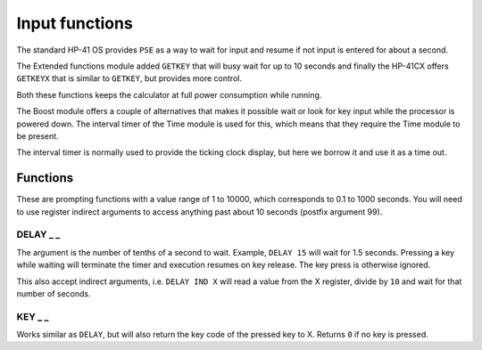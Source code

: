 .. index:: input functions

***************
Input functions
***************

The standard HP-41 OS provides ``PSE`` as a way to wait for input and
resume if not input is entered for about a second.

The Extended functions module added ``GETKEY`` that will busy wait for
up to 10 seconds and finally the HP-41CX offers ``GETKEYX`` that is
similar to ``GETKEY``, but provides more control.

Both these functions keeps the calculator at full power consumption
while running.

The Boost module offers a couple of alternatives that makes it
possible wait or look for key input while the processor is powered
down. The interval timer of the Time module is used for this, which
means that they require the Time module to be present.

The interval timer is normally used to provide the ticking clock
display, but here we borrow it and use it as a time out.

Functions
=========

These are prompting functions with a value range of 1 to 10000, which
corresponds to 0.1 to 1000 seconds. You will need to use register
indirect arguments to access anything past about 10 seconds (postfix
argument 99).

DELAY _ _
---------

The argument is the number of tenths of a second to wait. Example,
``DELAY 15`` will wait for 1.5 seconds. Pressing a key while waiting
will terminate the timer and execution resumes on key release. The key
press is otherwise ignored.

This also accept indirect arguments, i.e. ``DELAY IND X`` will read a
value from the X register, divide by ``10`` and wait for that number of
seconds.


KEY _ _
--------

Works similar as ``DELAY``, but will also return the key code of the
pressed key to X. Returns ``0`` if no key is pressed.
